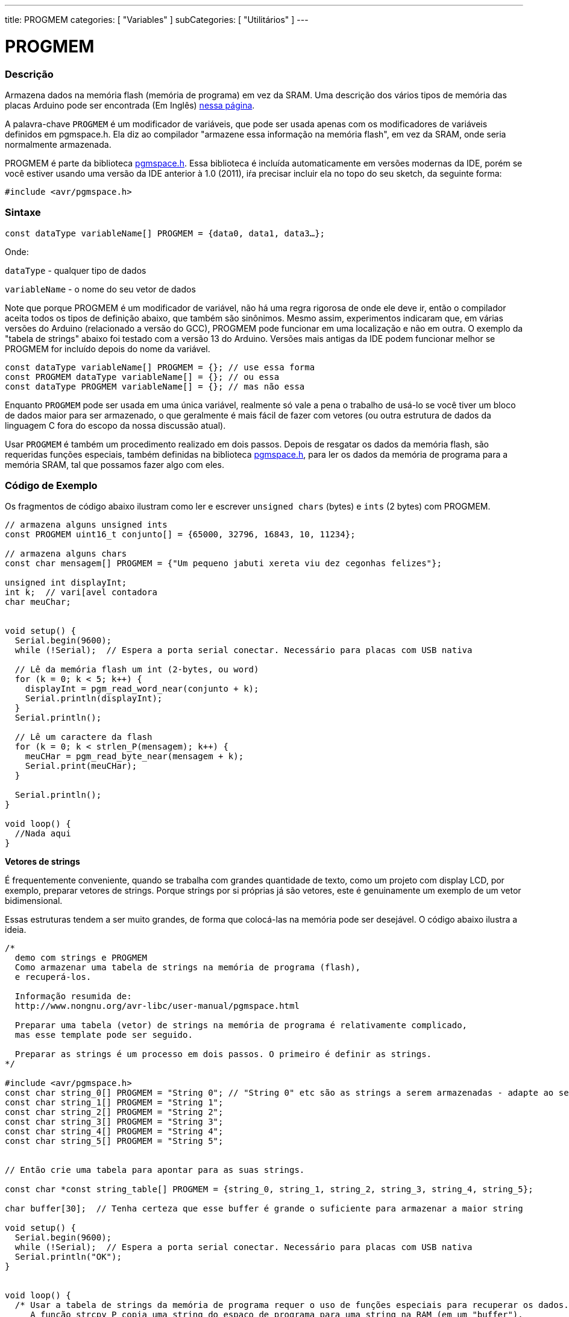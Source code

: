 ---
title: PROGMEM
categories: [ "Variables" ]
subCategories: [ "Utilitários" ]
---

= PROGMEM

// OVERVIEW SECTION STARTS
[#overview]
--

[float]
=== Descrição
Armazena dados na memória flash (memória de programa) em vez da SRAM. Uma descrição dos vários tipos de memória das placas Arduino pode ser encontrada (Em Inglês) http://www.arduino.cc/playground/Learning/Memory[nessa página].

A palavra-chave `PROGMEM` é um modificador de variáveis, que pode ser usada apenas com os modificadores de variáveis definidos em pgmspace.h. Ela diz ao compilador "armazene essa informação na memória flash", em vez da SRAM, onde seria normalmente armazenada.

PROGMEM é parte da biblioteca http://www.nongnu.org/avr-libc/user-manual/group\__avr__pgmspace.html[pgmspace.h]. Essa biblioteca é incluída automaticamente em versões modernas da IDE, porém se você estiver usando uma versão da IDE anterior à 1.0 (2011), iŕa precisar incluir ela no topo do seu sketch, da seguinte forma:

`#include <avr/pgmspace.h>`
[%hardbreaks]


[float]
=== Sintaxe
`const dataType variableName[] PROGMEM = {data0, data1, data3...};`

Onde:

`dataType` - qualquer tipo de dados 

`variableName` - o nome do seu vetor de dados

Note que porque PROGMEM é um modificador de variável, não há uma regra rigorosa de onde ele deve ir, então o compilador aceita todos os tipos de definição abaixo, que também são sinônimos. Mesmo assim, experimentos indicaram que, em várias versões do Arduino (relacionado a versão do GCC), PROGMEM pode funcionar em uma localização e não em outra. O exemplo da "tabela de strings" abaixo foi testado com a versão 13 do Arduino. Versões mais antigas da IDE podem funcionar melhor se PROGMEM for incluído  depois do nome da variável.

`const dataType variableName[] PROGMEM = {};  // use essa forma` +
`const PROGMEM dataType variableName[] = {};  // ou essa` +
`const dataType PROGMEM variableName[] = {};  // mas não essa`


Enquanto `PROGMEM` pode ser usada em uma única variável, realmente só vale a pena o trabalho de usá-lo se você tiver um bloco de dados maior para ser armazenado, o que geralmente é mais fácil de fazer com vetores (ou outra estrutura de dados da linguagem C fora do escopo da nossa discussão atual).

Usar `PROGMEM` é também um procedimento realizado em dois passos. Depois de resgatar os dados da memória flash, são requeridas funções especiais, também definidas na biblioteca http://www.nongnu.org/avr-libc/user-manual/group\__avr__pgmspace.html[pgmspace.h], para ler os dados da memória de programa para a memória SRAM, tal que possamos fazer algo com eles.


--
// OVERVIEW SECTION ENDS




// HOW TO USE SECTION STARTS
[#howtouse]
--

[float]
=== Código de Exemplo
// Describe what the example code is all about and add relevant code   ►►►►► THIS SECTION IS MANDATORY ◄◄◄◄◄
Os fragmentos de código  abaixo ilustram como ler e escrever `unsigned chars` (bytes) e `ints` (2 bytes) com PROGMEM.

[source,arduino]
----
// armazena alguns unsigned ints
const PROGMEM uint16_t conjunto[] = {65000, 32796, 16843, 10, 11234};

// armazena alguns chars
const char mensagem[] PROGMEM = {"Um pequeno jabuti xereta viu dez cegonhas felizes"};

unsigned int displayInt;
int k;  // vari[avel contadora
char meuChar;


void setup() {
  Serial.begin(9600);
  while (!Serial);  // Espera a porta serial conectar. Necessário para placas com USB nativa

  // Lê da memória flash um int (2-bytes, ou word)
  for (k = 0; k < 5; k++) {
    displayInt = pgm_read_word_near(conjunto + k);
    Serial.println(displayInt);
  }
  Serial.println();

  // Lê um caractere da flash
  for (k = 0; k < strlen_P(mensagem); k++) {
    meuCHar = pgm_read_byte_near(mensagem + k);
    Serial.print(meuCHar);
  }

  Serial.println();
}

void loop() {
  //Nada aqui
}

----
*Vetores de strings*

É frequentemente conveniente, quando se trabalha com grandes quantidade de texto, como um projeto com display LCD, por exemplo, preparar vetores de strings. Porque strings por si próprias já são vetores, este é genuinamente um exemplo de um vetor bidimensional.

Essas estruturas tendem a ser muito grandes, de forma que colocá-las na memória pode ser desejável. O código abaixo ilustra a ideia.

[source,arduino]
----
/*
  demo com strings e PROGMEM
  Como armazenar uma tabela de strings na memória de programa (flash),
  e recuperá-los.

  Informação resumida de:
  http://www.nongnu.org/avr-libc/user-manual/pgmspace.html

  Preparar uma tabela (vetor) de strings na memória de programa é relativamente complicado,
  mas esse template pode ser seguido.

  Preparar as strings é um processo em dois passos. O primeiro é definir as strings.
*/

#include <avr/pgmspace.h>
const char string_0[] PROGMEM = "String 0"; // "String 0" etc são as strings a serem armazenadas - adapte ao seu programa.
const char string_1[] PROGMEM = "String 1";
const char string_2[] PROGMEM = "String 2";
const char string_3[] PROGMEM = "String 3";
const char string_4[] PROGMEM = "String 4";
const char string_5[] PROGMEM = "String 5";


// Então crie uma tabela para apontar para as suas strings.

const char *const string_table[] PROGMEM = {string_0, string_1, string_2, string_3, string_4, string_5};

char buffer[30];  // Tenha certeza que esse buffer é grande o suficiente para armazenar a maior string

void setup() {
  Serial.begin(9600);
  while (!Serial);  // Espera a porta serial conectar. Necessário para placas com USB nativa
  Serial.println("OK");
}


void loop() {
  /* Usar a tabela de strings da memória de programa requer o uso de funções especiais para recuperar os dados.
     A função strcpy_P copia uma string do espaço de programa para uma string na RAM (em um "buffer").
     Tenha certeza que o seu buffer na RAM é grande o suficiente para armazenar o que quer que seja
     que você estiver lendo da memória de programa. */


  for (int i = 0; i < 6; i++) {
    strcpy_P(buffer, (char *)pgm_read_word(&(string_table[i]))); // Casts e desreferência necessários, apenas copie.
    Serial.println(buffer);
    delay(500);
  }
}
----
[%hardbreaks]

[float]
=== Notas e Advertências
Por favor note que as variáveis devem ser definidas globalmente OU com a palavra-chave static, para funcionarem com PROGMEM.

O código a seguir não funcionará dentro de uma função:

[source,arduino]
----
const char long_str[] PROGMEM = "Olá, gostaria de falar um pouco sobre mim mesmo.\n";
----

O código a seguir irá funcionar, mesmo se definido localmente dentro de uma função:

[source,arduino]
----
const static char long_str[] PROGMEM = "Olá, gostaria de falar um pouco sobre mim mesmo.\n";
----

[float]
=== A macro `F()`

Quando uma instrução do tipo:

[source,arduino]
----
Serial.print("Escreve algo no Monitor Serial");
----

é usada, a string a ser impressa é normalmente salva na RAM. Se o seu sketch imprime muita coisa no Monitor Serial, você pode facilmente encher a RAM. Se você tiver espaço livre na memória flash, você pode facilmente indicar ao compilador que a string deve ser salva na FLASH usando a sintaxe:

[source,arduino]
----
Serial.print(F("Esse texto foi guardado na memória flash do Arduino"));
----

--
// HOW TO USE SECTION ENDS

// SEE ALSO SECTION STARTS
[#see_also]
--

[float]
=== Ver Também

[role="example"]
#EXEMPLO# https://www.arduino.cc/playground/Learning/Memory[Tipos de memória de uma placa Arduino (Em Inglês)^] +

[role="definition"]
#DEFINIÇÃO# link:../../data-types/array[array] +
#DEFINIÇÃO# link:../../data-types/string[string] +

--
// SEE ALSO SECTION ENDS
